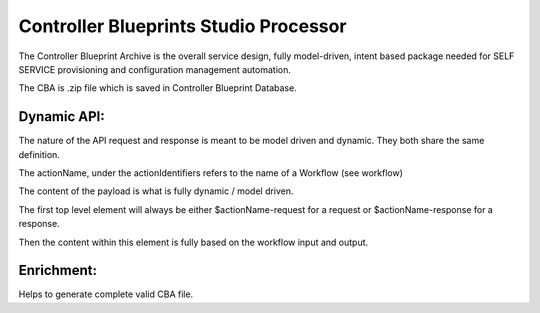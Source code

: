 .. This work is licensed under a Creative Commons Attribution 4.0 International License.
.. http://creativecommons.
.. Copyright (C) 2019 IBM.

Controller Blueprints Studio Processor
======================================

The Controller Blueprint Archive is the overall service design, fully model-driven, intent based package needed for SELF SERVICE provisioning and configuration management automation.

The CBA is .zip file which is saved in Controller Blueprint Database.

Dynamic API:
------------

The nature of the API request and response is meant to be model driven and dynamic. They both share the same definition.

The actionName, under the actionIdentifiers refers to the name of a Workflow (see workflow)

The content of the payload is what is fully dynamic / model driven.

The first top level element will always be either $actionName-request for a request or $actionName-response for a response.

Then the content within this element is fully based on the workflow input and output.


Enrichment:
-----------

Helps to generate complete valid CBA file.

  
   